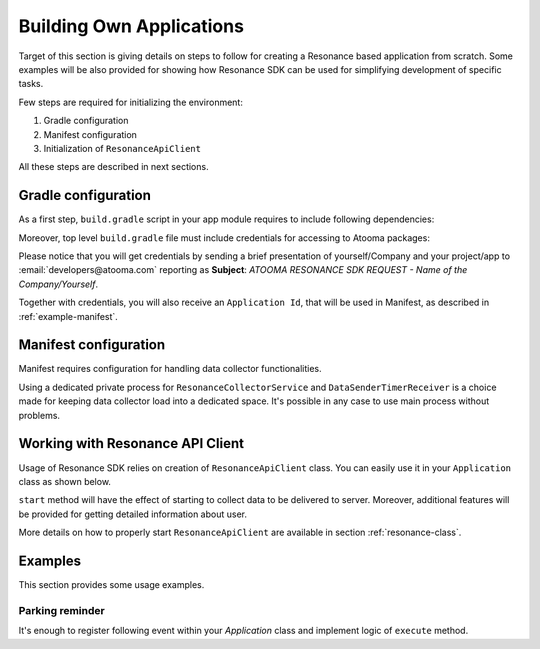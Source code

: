 .. _example:

Building Own Applications
=================================================

Target of this section is giving details on steps to follow for creating a Resonance based application from scratch. Some examples will be also provided for showing how Resonance SDK can be used for simplifying development of specific tasks.

Few steps are required for initializing the environment:

1. Gradle configuration
2. Manifest configuration
3. Initialization of ``ResonanceApiClient``

All these steps are described in next sections.

Gradle configuration
---------------------------------------

As a first step, ``build.gradle`` script in your app module requires to include following dependencies:

.. code-block:: groovy
  :linenos:

  compile 'com.atooma.activitytracker:activitytracker:1.0.0'
  compile 'com.atooma.resonance:resonance:1.0.0'

Moreover, top level ``build.gradle`` file must include credentials for accessing to Atooma packages:

.. code-block:: groovy
  :linenos:

  allprojects {
    repositories {
      jcenter()
        maven {
          url  "http://atooma.bintray.com/resonance"
            credentials {
              username 'YOUR USERNAME'
              password 'YOUR PASSWORD'
            }
        }
    }
  }

Please notice that you will get credentials by sending a brief presentation of yourself/Company and your project/app to :email:`developers@atooma.com` reporting as **Subject**: *ATOOMA RESONANCE SDK REQUEST - Name of the Company/Yourself*.

Together with credentials, you will also receive an ``Application Id``, that will be used in Manifest, as described in :ref:`example-manifest`.

.. _example-manifest:

Manifest configuration
---------------------------------------

Manifest requires configuration for handling data collector functionalities.

.. code-block:: xml
  :linenos:

  <meta-data
    android:name="com.atooma.resonance.sdk.ApplicationId"
    android:value="YOUR_ID" />

  <service
    android:name="com.atooma.resonance.ResonanceCollectorService"
    android:exported="false"
    android:process=":datacollector" />

  <provider
    android:name="com.atooma.resonance.provider.SnapshotProvider"
    android:authorities="com.atooma.datacollector.snapshotsYOUR_ID"
    android:exported="false" />

  <receiver
    android:name="com.atooma.resonance.sender.DataSenderTimerReceiver"
    android:exported="false"
    android:process=":datacollector" />

  <receiver
    android:name="com.atooma.resonance.sender.TimelineSenderTimerReceiver"
    android:exported="false" />

Using a dedicated private process for ``ResonanceCollectorService`` and ``DataSenderTimerReceiver`` is a choice made for keeping data collector load into a dedicated space. It's possible in any case to use main process without problems.

Working with Resonance API Client
---------------------------------------

Usage of Resonance SDK relies on creation of ``ResonanceApiClient`` class. You can easily use it in your ``Application`` class as shown below.

.. code-block:: java
  :linenos:

  ResonanceApiClient.with(getApplicationContext()).start();

``start`` method will have the effect of starting to collect data to be delivered to server. Moreover, additional features will be provided for getting detailed information about user.

More details on how to properly start ``ResonanceApiClient`` are available in section :ref:`resonance-class`.

Examples
---------------------------------------

This section provides some usage examples.

Parking reminder
^^^^^^^^^^^^^^^^^^^^^^^^^^^^^^^^^^^^^^^^^^^

It's enough to register following event within your *Application* class and implement logic of ``execute`` method.

.. code-block:: java
  :linenos:

  // building event to monitor
  Event event = TransitionEvent.Builder.create()
    .from(ActivityItem.ActivityType.CAR)   // transition from Car
    .toAll()                               // to any activity
    .doAction(new Action() {               // action to execute
      @Override
      public void execute(ActivityItem from, ActivityItem to) {
          LocationWrapper location = from.getLocation();
          // use location data
      }
  }).build();
  // register event for monitoring
  EventHandler.getInstance().addEvent(mEvent);
